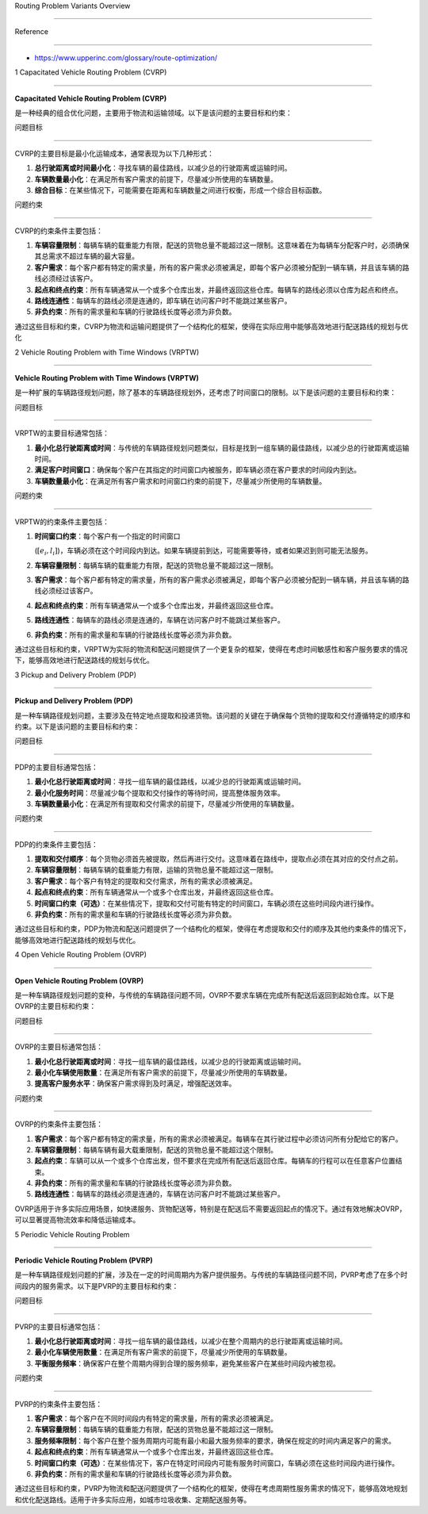 Routing Problem Variants Overview
=================================

Reference
---------

-  https://www.upperinc.com/glossary/route-optimization/

1 Capacitated Vehicle Routing Problem (CVRP)
--------------------------------------------

**Capacitated Vehicle Routing Problem (CVRP)**
是一种经典的组合优化问题，主要用于物流和运输领域。以下是该问题的主要目标和约束：

问题目标
~~~~~~~~

CVRP的主要目标是最小化运输成本，通常表现为以下几种形式：

1. **总行驶距离或时间最小化**\ ：寻找车辆的最佳路线，以减少总的行驶距离或运输时间。
2. **车辆数量最小化**\ ：在满足所有客户需求的前提下，尽量减少所使用的车辆数量。
3. **综合目标**\ ：在某些情况下，可能需要在距离和车辆数量之间进行权衡，形成一个综合目标函数。

问题约束
~~~~~~~~

CVRP的约束条件主要包括：

1. **车辆容量限制**\ ：每辆车辆的载重能力有限，配送的货物总量不能超过这一限制。这意味着在为每辆车分配客户时，必须确保其总需求不超过车辆的最大容量。

2. **客户需求**\ ：每个客户都有特定的需求量，所有的客户需求必须被满足，即每个客户必须被分配到一辆车辆，并且该车辆的路线必须经过该客户。

3. **起点和终点约束**\ ：所有车辆通常从一个或多个仓库出发，并最终返回这些仓库。每辆车的路线必须以仓库为起点和终点。

4. **路线连通性**\ ：每辆车的路线必须是连通的，即车辆在访问客户时不能跳过某些客户。

5. **非负约束**\ ：所有的需求量和车辆的行驶路线长度等必须为非负数。

通过这些目标和约束，CVRP为物流和运输问题提供了一个结构化的框架，使得在实际应用中能够高效地进行配送路线的规划与优化

2 Vehicle Routing Problem with Time Windows (VRPTW)
---------------------------------------------------

**Vehicle Routing Problem with Time Windows (VRPTW)**
是一种扩展的车辆路径规划问题，除了基本的车辆路径规划外，还考虑了时间窗口的限制。以下是该问题的主要目标和约束：

.. _问题目标-1:

问题目标
~~~~~~~~

VRPTW的主要目标通常包括：

1. **最小化总行驶距离或时间**\ ：与传统的车辆路径规划问题类似，目标是找到一组车辆的最佳路线，以减少总的行驶距离或运输时间。
2. **满足客户时间窗口**\ ：确保每个客户在其指定的时间窗口内被服务，即车辆必须在客户要求的时间段内到达。
3. **车辆数量最小化**\ ：在满足所有客户需求和时间窗口约束的前提下，尽量减少所使用的车辆数量。

.. _问题约束-1:

问题约束
~~~~~~~~

VRPTW的约束条件主要包括：

1. **时间窗口约束**\ ：每个客户有一个指定的时间窗口
   (:math:`[e_i, l_i]`)，车辆必须在这个时间段内到达。如果车辆提前到达，可能需要等待，或者如果迟到则可能无法服务。

2. **车辆容量限制**\ ：每辆车辆的载重能力有限，配送的货物总量不能超过这一限制。

3. **客户需求**\ ：每个客户都有特定的需求量，所有的客户需求必须被满足，即每个客户必须被分配到一辆车辆，并且该车辆的路线必须经过该客户。

4. **起点和终点约束**\ ：所有车辆通常从一个或多个仓库出发，并最终返回这些仓库。

5. **路线连通性**\ ：每辆车的路线必须是连通的，车辆在访问客户时不能跳过某些客户。

6. **非负约束**\ ：所有的需求量和车辆的行驶路线长度等必须为非负数。

通过这些目标和约束，VRPTW为实际的物流和配送问题提供了一个更复杂的框架，使得在考虑时间敏感性和客户服务要求的情况下，能够高效地进行配送路线的规划与优化。

3 Pickup and Delivery Problem (PDP)
-----------------------------------

**Pickup and Delivery Problem (PDP)**
是一种车辆路径规划问题，主要涉及在特定地点提取和投递货物。该问题的关键在于确保每个货物的提取和交付遵循特定的顺序和约束。以下是该问题的主要目标和约束：

.. _问题目标-2:

问题目标
~~~~~~~~

PDP的主要目标通常包括：

1. **最小化总行驶距离或时间**\ ：寻找一组车辆的最佳路线，以减少总的行驶距离或运输时间。
2. **最小化服务时间**\ ：尽量减少每个提取和交付操作的等待时间，提高整体服务效率。
3. **车辆数量最小化**\ ：在满足所有提取和交付需求的前提下，尽量减少所使用的车辆数量。

.. _问题约束-2:

问题约束
~~~~~~~~

PDP的约束条件主要包括：

1. **提取和交付顺序**\ ：每个货物必须首先被提取，然后再进行交付。这意味着在路线中，提取点必须在其对应的交付点之前。

2. **车辆容量限制**\ ：每辆车辆的载重能力有限，运输的货物总量不能超过这一限制。

3. **客户需求**\ ：每个客户有特定的提取和交付需求，所有的需求必须被满足。

4. **起点和终点约束**\ ：所有车辆通常从一个或多个仓库出发，并最终返回这些仓库。

5. **时间窗口约束（可选）**\ ：在某些情况下，提取和交付可能有特定的时间窗口，车辆必须在这些时间段内进行操作。

6. **非负约束**\ ：所有的需求量和车辆的行驶路线长度等必须为非负数。

通过这些目标和约束，PDP为物流和配送问题提供了一个结构化的框架，使得在考虑提取和交付的顺序及其他约束条件的情况下，能够高效地进行配送路线的规划与优化。

4 Open Vehicle Routing Problem (OVRP)
-------------------------------------

**Open Vehicle Routing Problem (OVRP)**
是一种车辆路径规划问题的变种，与传统的车辆路径问题不同，OVRP不要求车辆在完成所有配送后返回到起始仓库。以下是OVRP的主要目标和约束：

.. _问题目标-3:

问题目标
~~~~~~~~

OVRP的主要目标通常包括：

1. **最小化总行驶距离或时间**\ ：寻找一组车辆的最佳路线，以减少总的行驶距离或运输时间。
2. **最小化车辆使用数量**\ ：在满足所有客户需求的前提下，尽量减少所使用的车辆数量。
3. **提高客户服务水平**\ ：确保客户需求得到及时满足，增强配送效率。

.. _问题约束-3:

问题约束
~~~~~~~~

OVRP的约束条件主要包括：

1. **客户需求**\ ：每个客户都有特定的需求量，所有的需求必须被满足。每辆车在其行驶过程中必须访问所有分配给它的客户。

2. **车辆容量限制**\ ：每辆车辆有最大载重限制，配送的货物总量不能超过这个限制。

3. **起点约束**\ ：车辆可以从一个或多个仓库出发，但不要求在完成所有配送后返回仓库。每辆车的行程可以在任意客户位置结束。

4. **非负约束**\ ：所有的需求量和车辆的行驶路线长度等必须为非负数。

5. **路线连通性**\ ：每辆车的路线必须是连通的，车辆在访问客户时不能跳过某些客户。

OVRP适用于许多实际应用场景，如快递服务、货物配送等，特别是在配送后不需要返回起点的情况下。通过有效地解决OVRP，可以显著提高物流效率和降低运输成本。

5 Periodic Vehicle Routing Problem
----------------------------------

**Periodic Vehicle Routing Problem (PVRP)**
是一种车辆路径规划问题的扩展，涉及在一定的时间周期内为客户提供服务。与传统的车辆路径问题不同，PVRP考虑了在多个时间段内的服务需求。以下是PVRP的主要目标和约束：

.. _问题目标-4:

问题目标
~~~~~~~~

PVRP的主要目标通常包括：

1. **最小化总行驶距离或时间**\ ：寻找一组车辆的最佳路线，以减少在整个周期内的总行驶距离或运输时间。
2. **最小化车辆使用数量**\ ：在满足所有客户需求的前提下，尽量减少所使用的车辆数量。
3. **平衡服务频率**\ ：确保客户在整个周期内得到合理的服务频率，避免某些客户在某些时间段内被忽视。

.. _问题约束-4:

问题约束
~~~~~~~~

PVRP的约束条件主要包括：

1. **客户需求**\ ：每个客户在不同时间段内有特定的需求量，所有的需求必须被满足。

2. **车辆容量限制**\ ：每辆车辆的载重能力有限，配送的货物总量不能超过这一限制。

3. **服务频率限制**\ ：每个客户在整个服务周期内可能有最小和最大服务频率的要求，确保在规定的时间内满足客户的需求。

4. **起点和终点约束**\ ：所有车辆通常从一个或多个仓库出发，并最终返回这些仓库。

5. **时间窗口约束（可选）**\ ：在某些情况下，客户在特定时间段内可能有服务时间窗口，车辆必须在这些时间段内进行操作。

6. **非负约束**\ ：所有的需求量和车辆的行驶路线长度等必须为非负数。

通过这些目标和约束，PVRP为物流和配送问题提供了一个结构化的框架，使得在考虑周期性服务需求的情况下，能够高效地规划和优化配送路线。适用于许多实际应用，如城市垃圾收集、定期配送服务等。
